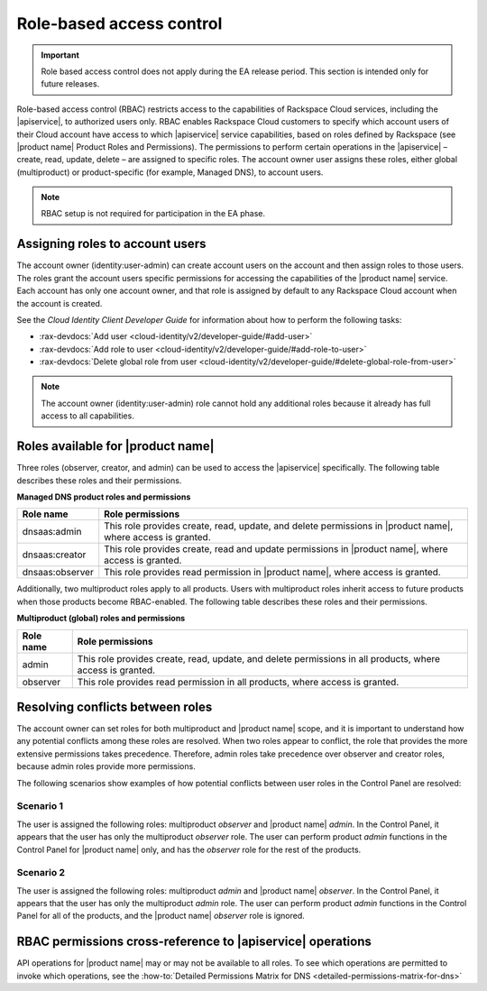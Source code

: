 .. _cdns-dg-RBAC:

=========================
Role-based access control
=========================

.. important::

   Role based access control does not apply during the EA release period.  This section
   is intended only for future releases.

Role-based access control (RBAC) restricts access to the capabilities of Rackspace Cloud 
services, including the |apiservice|, to authorized users only. RBAC enables Rackspace 
Cloud customers to specify which account users of their Cloud account have access to which 
|apiservice| service capabilities, based on roles defined by Rackspace (see |product name| 
Product Roles and Permissions). The permissions to perform certain operations in the 
|apiservice| – create, read, update, delete – are assigned to specific roles. The account 
owner user assigns these roles, either global (multiproduct) or product-specific (for 
example, Managed DNS), to account users.

..  note::
    
    RBAC setup is not required for participation in the EA phase.

Assigning roles to account users
~~~~~~~~~~~~~~~~~~~~~~~~~~~~~~~~

The account owner (identity:user-admin) can create account users on the account and then 
assign roles to those users. The roles grant the account users specific permissions for 
accessing the capabilities of the |product name| service. Each account has only one account 
owner, and that role is assigned by default to any Rackspace Cloud account when the account 
is created.

See the *Cloud Identity Client Developer Guide* for information about how to perform the 
following tasks:

-  :rax-devdocs:`Add user <cloud-identity/v2/developer-guide/#add-user>` 
   
-  :rax-devdocs:`Add role to user <cloud-identity/v2/developer-guide/#add-role-to-user>`

-  :rax-devdocs:`Delete global role from user <cloud-identity/v2/developer-guide/#delete-global-role-from-user>`

.. note::

    The account owner (identity:user-admin) role cannot hold any additional roles because 
    it already has full access to all capabilities.

Roles available for |product name|
~~~~~~~~~~~~~~~~~~~~~~~~~~~~~~~~~~~~~~~~~~~~~~~~~~~~~~~

Three roles (observer, creator, and admin) can be used to access the |apiservice| 
specifically. The following table describes these roles and their permissions.

**Managed DNS product roles and permissions**

+-----------------+-------------------------------------------------------------------+
| Role name       | Role permissions                                                  |
+=================+===================================================================+
| dnsaas:admin    | This role provides create, read, update, and delete permissions   |
|                 | in |product name|, where access is granted.                       |
+-----------------+-------------------------------------------------------------------+
| dnsaas:creator  | This role provides create, read and update permissions            |
|                 | in |product name|, where access is granted.                       |
+-----------------+-------------------------------------------------------------------+
| dnsaas:observer | This role provides read permission in |product name|, where       |
|                 | access is granted.                                                |
+-----------------+-------------------------------------------------------------------+

Additionally, two multiproduct roles apply to all products. Users with multiproduct roles 
inherit access to future products when those products become RBAC-enabled. The following 
table describes these roles and their permissions.

**Multiproduct (global) roles and permissions**

+-----------+-------------------------------------------------------------------+
| Role name | Role permissions                                                  |
+===========+===================================================================+
| admin     | This role provides create, read, update, and delete permissions   |
|           | in all products, where access is granted.                         |
+-----------+-------------------------------------------------------------------+
| observer  | This role provides read permission in all products, where         |
|           | access is granted.                                                |
+-----------+-------------------------------------------------------------------+

Resolving conflicts between roles
~~~~~~~~~~~~~~~~~~~~~~~~~~~~~~~~~

The account owner can set roles for both multiproduct and |product name| scope, and it is 
important to understand how any potential conflicts among these roles are resolved. 
When two roles appear to conflict, the role that provides the more extensive permissions 
takes precedence. Therefore, admin roles take precedence over observer and creator 
roles, because admin roles provide more permissions.

The following scenarios show examples of how potential conflicts between user roles 
in the Control Panel are resolved:

**Scenario 1**
^^^^^^^^^^^^^^^

The user is assigned the following roles: multiproduct *observer* and |product name| 
*admin*. In the Control Panel, it appears that the user has only the multiproduct *observer* 
role. The user can perform product *admin* functions in the Control Panel for |product name| 
only, and has the *observer* role for the rest of the products.

**Scenario 2**
^^^^^^^^^^^^^^^

The user is assigned the following roles: multiproduct *admin* and |product name| *observer*. 
In the Control Panel, it appears that the user has only the multiproduct *admin* role. The 
user can perform product *admin* functions in the Control Panel for all of the products, 
and the |product name| *observer* role is ignored.

RBAC permissions cross-reference to |apiservice| operations
~~~~~~~~~~~~~~~~~~~~~~~~~~~~~~~~~~~~~~~~~~~~~~~~~~~~~~~~~~~~~~~~~~~~~~~

API operations for |product name| may or may not be available to all roles. To see which 
operations are permitted to invoke which operations, see the 
:how-to:`Detailed Permissions Matrix for DNS <detailed-permissions-matrix-for-dns>` 
